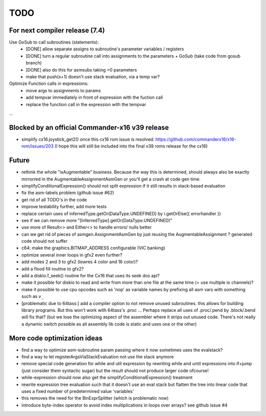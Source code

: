 TODO
====

For next compiler release (7.4)
^^^^^^^^^^^^^^^^^^^^^^^^^^^^^^^
Use GoSub to call subroutines (statements):
    - [DONE] allow separate assigns to subroutine's parameter variables / registers
    - [DONE] turn a regular subroutine call into assignments to the parameters + GoSub (take code from gosub branch)
    - [DONE] also do this for asmsubs taking >0 parameters

    - make that push(x+1) doesn't use stack evaluation, via a temp var?

Optimize Function calls in expressions:
    - move args to assignments to params
    - add tempvar immediately in front of expression with the fuction call
    - replace the function call in the expression with the tempvar


...


Blocked by an official Commander-x16 v39 release
^^^^^^^^^^^^^^^^^^^^^^^^^^^^^^^^^^^^^^^^^^^^^^^^
- simplify cx16.joystick_get2() once this cx16 rom issue is resolved: https://github.com/commanderx16/x16-rom/issues/203
  (I hope this will still be included into the final v39 roms release for the cx16)


Future
^^^^^^
- rethink the whole "isAugmentable" business.  Because the way this is determined, should always also be exactly mirrorred in the AugmentableAssignmentAsmGen or you'll get a crash at code gen time.
- simplifyConditionalExpression() should not split expression if it still results in stack-based evaluation
- fix the asm-labels problem (github issue #62)
- get rid of all TODO's in the code
- improve testability further, add more tests
- replace certain uses of inferredType.getOr(DataType.UNDEFINED) by i.getOrElse({ errorhandler })
- see if we can remove more "[InferredType].getOr(DataType.UNDEFINED)"
- use more of Result<> and Either<> to handle errors/ nulls better
- can we get rid of pieces of asmgen.AssignmentAsmGen by just reusing the AugmentableAssignment ? generated code should not suffer
- c64: make the graphics.BITMAP_ADDRESS configurable (VIC banking)
- optimize several inner loops in gfx2 even further?
- add modes 2 and 3 to gfx2 (lowres 4 color and 16 color)?
- add a flood fill routine to gfx2?
- add a diskio.f_seek() routine for the Cx16 that uses its seek dos api?
- make it possible for diskio to read and write from more than one file at the same time (= use multiple io channels)?
- make it possible to use cpu opcodes such as 'nop' as variable names by prefixing all asm vars with something such as ``v_``
- [problematic due to 64tass:] add a compiler option to not remove unused subroutines. this allows for building library programs. But this won't work with 64tass's .proc ...
  Perhaps replace all uses of .proc/.pend by .block/.bend will fix that?
  (but we lose the optimizing aspect of the assembler where it strips out unused code.
  There's not really a dynamic switch possible as all assembly lib code is static and uses one or the other)


More code optimization ideas
^^^^^^^^^^^^^^^^^^^^^^^^^^^^
- find a way to optimize asm-subroutine param passing where it now sometimes uses the evalstack?
- find a way to let registerArgsViaStackEvaluation not use the stack anymore
- remove special code generation for while and util expression
  by rewriting while and until expressions into if+jump (just consider them syntactic sugar)
  but the result should not produce larger code ofcourse!
- while-expression should now also get the simplifyConditionalExpression() treatment
- rewrite expression tree evaluation such that it doesn't use an eval stack but flatten the tree into linear code that uses a fixed number of predetermined value 'variables'
- this removes the need for the BinExprSplitter (which is problematic now)
- introduce byte-index operator to avoid index multiplications in loops over arrays? see github issue #4
